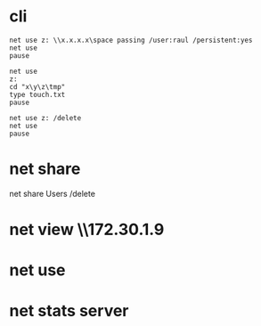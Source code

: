 * cli

#+BEGIN_SRC 
net use z: \\x.x.x.x\space passing /user:raul /persistent:yes
net use
pause
#+END_SRC

#+BEGIN_SRC 
net use
z:
cd "x\y\z\tmp"
type touch.txt
pause
#+END_SRC

#+BEGIN_SRC 
net use z: /delete
net use
pause
#+END_SRC

* net share

net share Users /delete

* net view \\172.30.1.9
* net use
* net stats server
